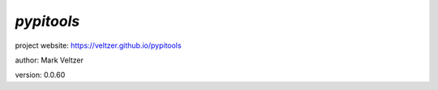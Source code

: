===========
*pypitools*
===========

.. image:: https://img.shields.io/pypi/v/pypitools

.. image:: https://img.shields.io/github/license/veltzer/pypitools

.. image:: https://img.shields.io/badge/code%20style-black-000000.svg

project website: https://veltzer.github.io/pypitools

author: Mark Veltzer

version: 0.0.60



